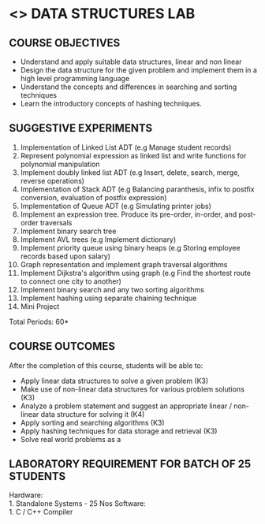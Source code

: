 * <<<307>>> DATA STRUCTURES LAB
:properties:
:author: Mr. H. Shahul Hamead and Ms. M. Saritha 
:date: 09-03-2021 
:end:

#+startup: showall
** CO PO MAPPING :noexport:
#+NAME: co-po-mapping
|                |    | PO1 | PO2 | PO3 | PO4 | PO5 | PO6 | PO7 | PO8 | PO9 | PO10 | PO11 | PO12 | PSO1 | PSO2 | PSO3 |
|                |    |  K3 |  K4 |  K5 |  K5 |  K6 |   - |   - |   - |   - |    - |    - |    - |   K5 |   K3 |   K6 |
| CO1            | K3 |   3 |   2 |   2 |   0 |   1 |   0 |   0 |   2 |   2 |    2 |    0 |    2 |    2 |    3 |    1 |
| CO2            | K3 |   3 |   2 |   2 |   0 |   1 |   0 |   0 |   2 |   2 |    2 |    0 |    2 |    2 |    3 |    1 |
| CO3            | K4 |   3 |   3 |   2 |   0 |   2 |   0 |   0 |   2 |   2 |    2 |    0 |    2 |    2 |    3 |    2 |
| CO4            | K3 |   3 |   2 |   2 |   0 |   1 |   0 |   0 |   2 |   2 |    2 |    0 |    2 |    2 |    3 |    1 |
| CO5            | K3 |   3 |   2 |   2 |   0 |   1 |   0 |   0 |   2 |   2 |    2 |    0 |    2 |    2 |    3 |    1 |
| Score          |    |  15 |  11 |  10 |   0 |   6 |   0 |   0 |  10 |  10 |   10 |    0 |   10 |   10 |   15 |    6 |
| Course Mapping |    |   3 |   3 |   2 |   0 |   2 |   0 |   0 |   2 |   2 |    2 |    0 |    2 |    2 |    3 |    2 |

{{{credits}}}
| L | T | P | C |
| 0 | 0 | 4 | 2 |

** COURSE OBJECTIVES
- Understand and apply suitable data structures, linear and non linear
- Design the data structure for the given problem and implement them
  in a high level programming language
- Understand the concepts and differences in searching and sorting
  techniques
- Learn the introductory concepts of hashing techniques.


** SUGGESTIVE EXPERIMENTS
1. Implementation of Linked List ADT (e.g Manage student records)
2. Represent polynomial expression as linked list and write functions for polynomial manipulation
3. Implement doubly linked list ADT (e.g Insert, delete, search, merge, reverse operations)
4. Implementation of Stack ADT (e.g Balancing paranthesis, infix to postfix conversion, evaluation of postfix expression)
5. Implementation of Queue ADT (e.g Simulating printer jobs)
6. Implement an expression tree. Produce its pre-order, in-order, and post-order traversals
7. Implement binary search tree 
8. Implement AVL trees (e.g Implement dictionary)  
9. Implement priority queue using binary heaps (e.g Storing employee records based upon salary)
10. Graph representation and implement graph traversal algorithms 
11. Implement Dijkstra's algorithm using graph (e.g Find the shortest route to connect one city to another)
12. Implement binary search and any two sorting algorithms 
13. Implement hashing using separate chaining technique 
14. Mini Project

\hfill *Total Periods: 60*

** COURSE OUTCOMES
After the completion of this course, students will be able to: 
- Apply linear data structures to solve a given problem (K3) 
- Make use of non-linear data structures for various problem solutions (K3)
- Analyze a problem statement and suggest an appropriate linear / non-linear data structure
  for solving it (K4)
- Apply sorting and searching algorithms (K3)
- Apply hashing techniques for data storage and retrieval (K3)
- Solve real world problems as a 

** LABORATORY REQUIREMENT FOR BATCH OF 25 STUDENTS
Hardware:\\
    1. Standalone Systems - 25 Nos 
Software:\\
    1. C / C++ Compiler 
      
